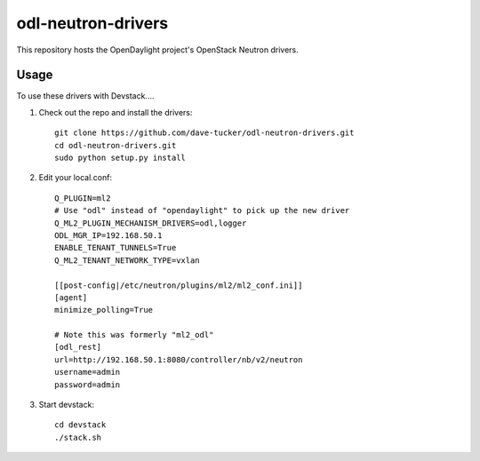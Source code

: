 odl-neutron-drivers
===================

This repository hosts the OpenDaylight project's OpenStack Neutron drivers.

Usage
-----

To use these drivers with Devstack....

1) Check out the repo and install the drivers::

    git clone https://github.com/dave-tucker/odl-neutron-drivers.git
    cd odl-neutron-drivers.git
    sudo python setup.py install

2) Edit your local.conf::

    Q_PLUGIN=ml2
    # Use "odl" instead of "opendaylight" to pick up the new driver
    Q_ML2_PLUGIN_MECHANISM_DRIVERS=odl,logger
    ODL_MGR_IP=192.168.50.1
    ENABLE_TENANT_TUNNELS=True
    Q_ML2_TENANT_NETWORK_TYPE=vxlan

    [[post-config|/etc/neutron/plugins/ml2/ml2_conf.ini]]
    [agent]
    minimize_polling=True

    # Note this was formerly "ml2_odl"
    [odl_rest]
    url=http://192.168.50.1:8080/controller/nb/v2/neutron
    username=admin
    password=admin

3) Start devstack::

    cd devstack
    ./stack.sh
